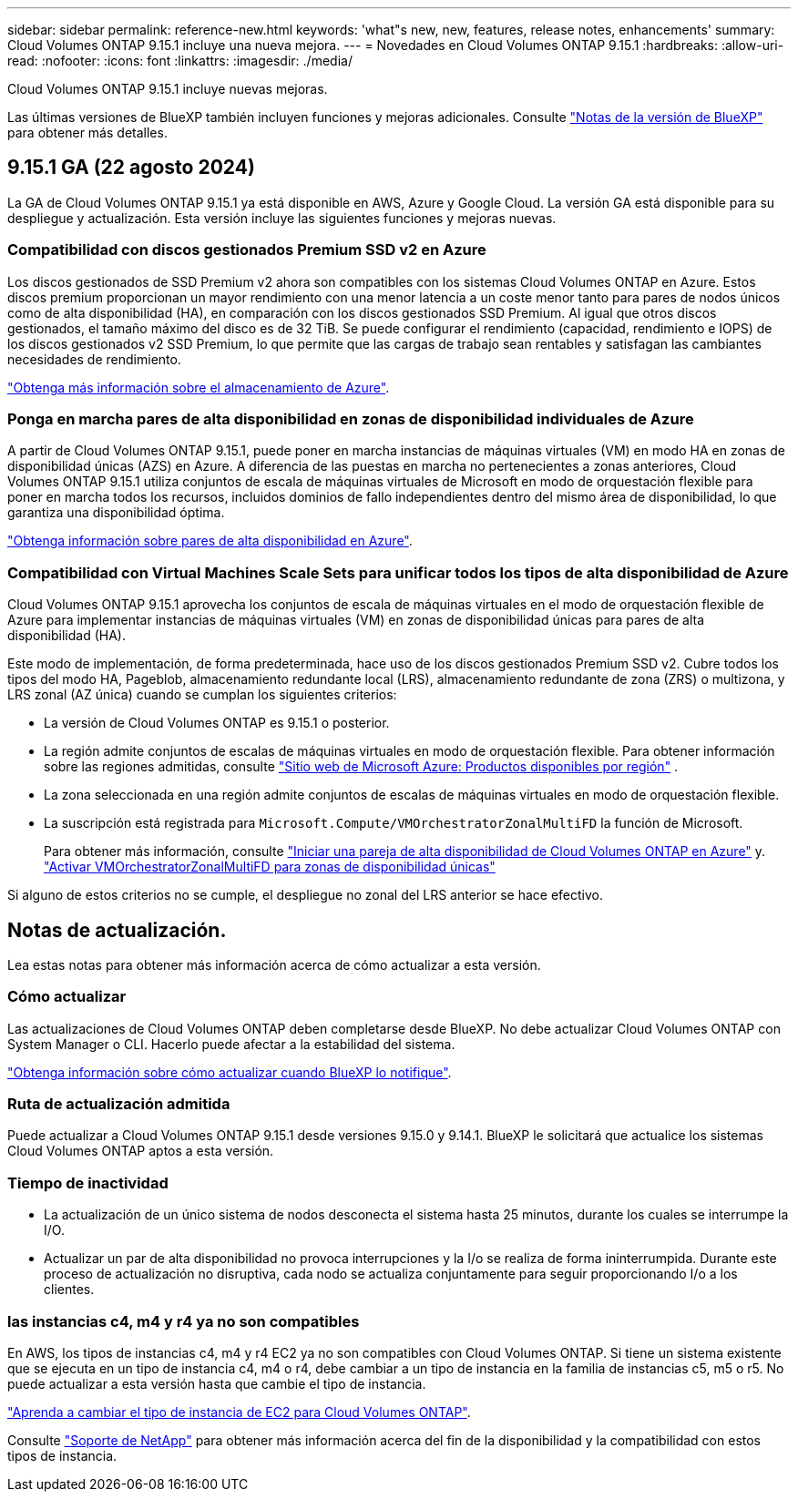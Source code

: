 ---
sidebar: sidebar 
permalink: reference-new.html 
keywords: 'what"s new, new, features, release notes, enhancements' 
summary: Cloud Volumes ONTAP 9.15.1 incluye una nueva mejora. 
---
= Novedades en Cloud Volumes ONTAP 9.15.1
:hardbreaks:
:allow-uri-read: 
:nofooter: 
:icons: font
:linkattrs: 
:imagesdir: ./media/


[role="lead"]
Cloud Volumes ONTAP 9.15.1 incluye nuevas mejoras.

Las últimas versiones de BlueXP también incluyen funciones y mejoras adicionales. Consulte https://docs.netapp.com/us-en/bluexp-cloud-volumes-ontap/whats-new.html["Notas de la versión de BlueXP"^] para obtener más detalles.



== 9.15.1 GA (22 agosto 2024)

La GA de Cloud Volumes ONTAP 9.15.1 ya está disponible en AWS, Azure y Google Cloud. La versión GA está disponible para su despliegue y actualización. Esta versión incluye las siguientes funciones y mejoras nuevas.



=== Compatibilidad con discos gestionados Premium SSD v2 en Azure

Los discos gestionados de SSD Premium v2 ahora son compatibles con los sistemas Cloud Volumes ONTAP en Azure. Estos discos premium proporcionan un mayor rendimiento con una menor latencia a un coste menor tanto para pares de nodos únicos como de alta disponibilidad (HA), en comparación con los discos gestionados SSD Premium. Al igual que otros discos gestionados, el tamaño máximo del disco es de 32 TiB. Se puede configurar el rendimiento (capacidad, rendimiento e IOPS) de los discos gestionados v2 SSD Premium, lo que permite que las cargas de trabajo sean rentables y satisfagan las cambiantes necesidades de rendimiento.

https://docs.netapp.com/us-en/bluexp-cloud-volumes-ontap/concept-storage.html#azure-storage["Obtenga más información sobre el almacenamiento de Azure"].



=== Ponga en marcha pares de alta disponibilidad en zonas de disponibilidad individuales de Azure

A partir de Cloud Volumes ONTAP 9.15.1, puede poner en marcha instancias de máquinas virtuales (VM) en modo HA en zonas de disponibilidad únicas (AZS) en Azure. A diferencia de las puestas en marcha no pertenecientes a zonas anteriores, Cloud Volumes ONTAP 9.15.1 utiliza conjuntos de escala de máquinas virtuales de Microsoft en modo de orquestación flexible para poner en marcha todos los recursos, incluidos dominios de fallo independientes dentro del mismo área de disponibilidad, lo que garantiza una disponibilidad óptima.

https://docs.netapp.com/us-en/bluexp-cloud-volumes-ontap/concept-ha-azure.html["Obtenga información sobre pares de alta disponibilidad en Azure"].



=== Compatibilidad con Virtual Machines Scale Sets para unificar todos los tipos de alta disponibilidad de Azure

Cloud Volumes ONTAP 9.15.1 aprovecha los conjuntos de escala de máquinas virtuales en el modo de orquestación flexible de Azure para implementar instancias de máquinas virtuales (VM) en zonas de disponibilidad únicas para pares de alta disponibilidad (HA).

Este modo de implementación, de forma predeterminada, hace uso de los discos gestionados Premium SSD v2. Cubre todos los tipos del modo HA, Pageblob, almacenamiento redundante local (LRS), almacenamiento redundante de zona (ZRS) o multizona, y LRS zonal (AZ única) cuando se cumplan los siguientes criterios:

* La versión de Cloud Volumes ONTAP es 9.15.1 o posterior.
* La región admite conjuntos de escalas de máquinas virtuales en modo de orquestación flexible. Para obtener información sobre las regiones admitidas, consulte https://azure.microsoft.com/en-us/explore/global-infrastructure/products-by-region/["Sitio web de Microsoft Azure: Productos disponibles por región"^] .
* La zona seleccionada en una región admite conjuntos de escalas de máquinas virtuales en modo de orquestación flexible.
* La suscripción está registrada para `Microsoft.Compute/VMOrchestratorZonalMultiFD` la función de Microsoft.
+
Para obtener más información, consulte https://docs.netapp.com/us-en/bluexp-cloud-volumes-ontap/task-deploying-otc-azure.html#launching-a-cloud-volumes-ontap-ha-pair-in-azure["Iniciar una pareja de alta disponibilidad de Cloud Volumes ONTAP en Azure"^] y. https://docs.netapp.com/us-en/bluexp-cloud-volumes-ontap/task-saz-feature.html["Activar VMOrchestratorZonalMultiFD para zonas de disponibilidad únicas"^]



Si alguno de estos criterios no se cumple, el despliegue no zonal del LRS anterior se hace efectivo.



== Notas de actualización.

Lea estas notas para obtener más información acerca de cómo actualizar a esta versión.



=== Cómo actualizar

Las actualizaciones de Cloud Volumes ONTAP deben completarse desde BlueXP. No debe actualizar Cloud Volumes ONTAP con System Manager o CLI. Hacerlo puede afectar a la estabilidad del sistema.

link:http://docs.netapp.com/us-en/bluexp-cloud-volumes-ontap/task-updating-ontap-cloud.html["Obtenga información sobre cómo actualizar cuando BlueXP lo notifique"^].



=== Ruta de actualización admitida

Puede actualizar a Cloud Volumes ONTAP 9.15.1 desde versiones 9.15.0 y 9.14.1. BlueXP le solicitará que actualice los sistemas Cloud Volumes ONTAP aptos a esta versión.



=== Tiempo de inactividad

* La actualización de un único sistema de nodos desconecta el sistema hasta 25 minutos, durante los cuales se interrumpe la I/O.
* Actualizar un par de alta disponibilidad no provoca interrupciones y la I/o se realiza de forma ininterrumpida. Durante este proceso de actualización no disruptiva, cada nodo se actualiza conjuntamente para seguir proporcionando I/o a los clientes.




=== las instancias c4, m4 y r4 ya no son compatibles

En AWS, los tipos de instancias c4, m4 y r4 EC2 ya no son compatibles con Cloud Volumes ONTAP. Si tiene un sistema existente que se ejecuta en un tipo de instancia c4, m4 o r4, debe cambiar a un tipo de instancia en la familia de instancias c5, m5 o r5. No puede actualizar a esta versión hasta que cambie el tipo de instancia.

link:https://docs.netapp.com/us-en/bluexp-cloud-volumes-ontap/task-change-ec2-instance.html["Aprenda a cambiar el tipo de instancia de EC2 para Cloud Volumes ONTAP"^].

Consulte link:https://mysupport.netapp.com/info/communications/ECMLP2880231.html["Soporte de NetApp"^] para obtener más información acerca del fin de la disponibilidad y la compatibilidad con estos tipos de instancia.
